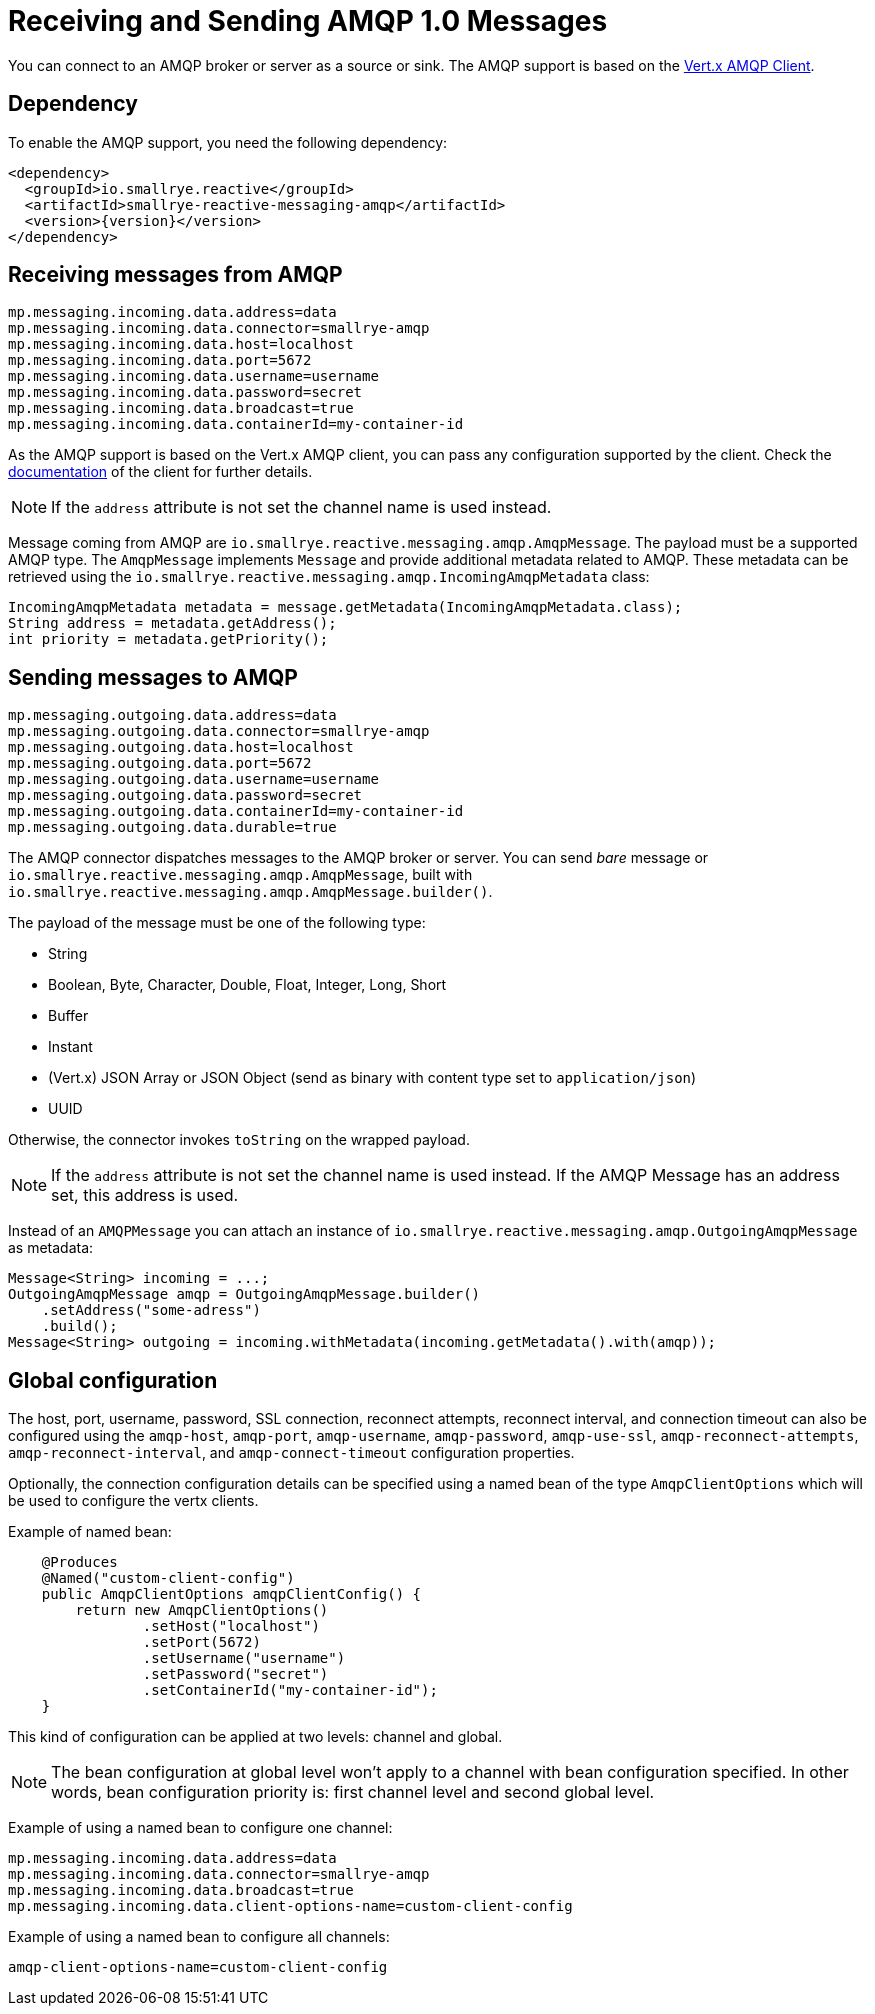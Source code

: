 = Receiving and Sending AMQP 1.0 Messages

You can connect to an AMQP broker or server as a source or sink.
The AMQP support is based on the https://vertx.io/docs/vertx-amqp-client/java/[Vert.x AMQP Client].

== Dependency

To enable the AMQP support, you need the following dependency:

[source,xml,subs=attributes+]
----
<dependency>
  <groupId>io.smallrye.reactive</groupId>
  <artifactId>smallrye-reactive-messaging-amqp</artifactId>
  <version>{version}</version>
</dependency>
----

== Receiving messages from AMQP

[source]
----
mp.messaging.incoming.data.address=data
mp.messaging.incoming.data.connector=smallrye-amqp
mp.messaging.incoming.data.host=localhost
mp.messaging.incoming.data.port=5672
mp.messaging.incoming.data.username=username
mp.messaging.incoming.data.password=secret
mp.messaging.incoming.data.broadcast=true
mp.messaging.incoming.data.containerId=my-container-id
----

As the AMQP support is based on the Vert.x AMQP client, you can pass any configuration supported by the client.
Check the  https://vertx.io/docs/vertx-amqp-client/java/[documentation] of the client for further details.

NOTE: If the `address` attribute is not set the channel name is used instead.

Message coming from AMQP are `io.smallrye.reactive.messaging.amqp.AmqpMessage`.
The payload must be a supported AMQP type.
The `AmqpMessage` implements `Message` and provide additional metadata related to AMQP.
These metadata can be retrieved using the `io.smallrye.reactive.messaging.amqp.IncomingAmqpMetadata` class:

[source, java]
----
IncomingAmqpMetadata metadata = message.getMetadata(IncomingAmqpMetadata.class);
String address = metadata.getAddress();
int priority = metadata.getPriority();
----

== Sending messages to AMQP

[source]
----
mp.messaging.outgoing.data.address=data
mp.messaging.outgoing.data.connector=smallrye-amqp
mp.messaging.outgoing.data.host=localhost
mp.messaging.outgoing.data.port=5672
mp.messaging.outgoing.data.username=username
mp.messaging.outgoing.data.password=secret
mp.messaging.outgoing.data.containerId=my-container-id
mp.messaging.outgoing.data.durable=true
----

The AMQP connector dispatches messages to the AMQP broker or server.
You can send _bare_ message or `io.smallrye.reactive.messaging.amqp.AmqpMessage`, built with `io.smallrye.reactive.messaging.amqp.AmqpMessage.builder()`.

The payload of the message must be one of the following type:

* String
* Boolean, Byte, Character, Double, Float, Integer, Long, Short
* Buffer
* Instant
* (Vert.x) JSON Array or JSON Object (send as binary with content type set to `application/json`)
* UUID

Otherwise, the connector invokes `toString` on the wrapped payload.

NOTE: If the `address` attribute is not set the channel name is used instead.
If the AMQP Message has an address set, this address is used.

Instead of an `AMQPMessage` you can attach an instance of `io.smallrye.reactive.messaging.amqp.OutgoingAmqpMessage` as metadata:

[source, java]
----
Message<String> incoming = ...;
OutgoingAmqpMessage amqp = OutgoingAmqpMessage.builder()
    .setAddress("some-adress")
    .build();
Message<String> outgoing = incoming.withMetadata(incoming.getMetadata().with(amqp));
----

== Global configuration

The host, port, username, password, SSL connection, reconnect attempts, reconnect interval,
and connection timeout can also be configured using the `amqp-host`, `amqp-port`, `amqp-username`,
`amqp-password`, `amqp-use-ssl`, `amqp-reconnect-attempts`, `amqp-reconnect-interval`, and
`amqp-connect-timeout` configuration properties.

Optionally, the connection configuration details can be specified using a named bean of the type `AmqpClientOptions` which will be used to configure the vertx clients.

Example of named bean:

[source, java]
----
    @Produces
    @Named("custom-client-config")
    public AmqpClientOptions amqpClientConfig() {
        return new AmqpClientOptions()
                .setHost("localhost")
                .setPort(5672)
                .setUsername("username")
                .setPassword("secret")
                .setContainerId("my-container-id");
    }
----
This kind of configuration can be applied at two levels: channel and global.

NOTE: The bean configuration at global level won't apply to a channel with bean configuration specified. In other words, bean configuration priority is: first channel level and second global level.

Example of using a named bean to configure one channel:

[source]
----
mp.messaging.incoming.data.address=data
mp.messaging.incoming.data.connector=smallrye-amqp
mp.messaging.incoming.data.broadcast=true
mp.messaging.incoming.data.client-options-name=custom-client-config
----

Example of using a named bean to configure all channels:

[source]
----
amqp-client-options-name=custom-client-config
----
